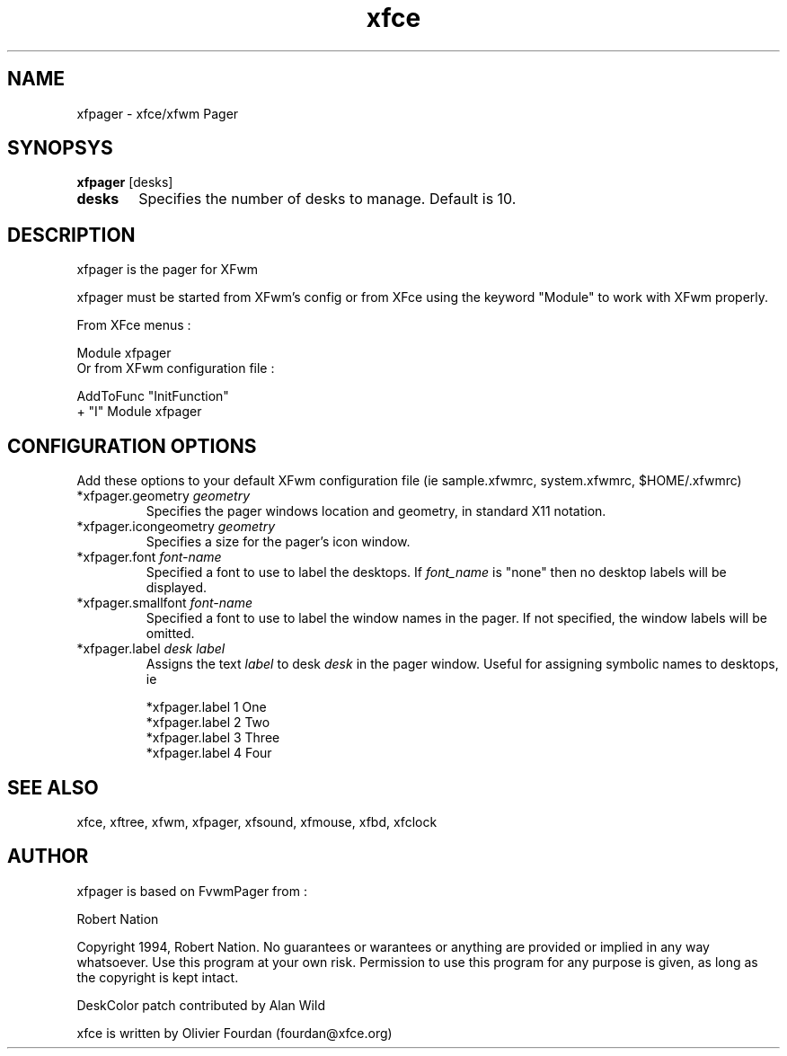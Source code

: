 .\" SCCS ID: xfpager.1 3.0.0 12/06/1999
.TH xfce 1F "Olivier Fourdan"
.SH NAME
xfpager \- xfce/xfwm Pager
.SH SYNOPSYS
.B xfpager 
[desks]
.PP
.TP 6
.BI desks
Specifies the number of desks to manage. Default is 10.
.PP
.SH DESCRIPTION
xfpager is the pager for XFwm
.PP
xfpager must be started from XFwm's config or from XFce using the keyword "Module"
to work with XFwm properly.
.PP
From XFce menus :
.sp
Module xfpager
.fi
Or from XFwm configuration file :
.nf
.sp
AddToFunc "InitFunction"
+              "I" Module xfpager
.sp
.PP
.SH CONFIGURATION OPTIONS
Add these options to your default XFwm configuration file 
(ie sample.xfwmrc, system.xfwmrc, $HOME/.xfwmrc)

.IP "*xfpager.geometry \fIgeometry\fP"
Specifies the pager windows location and geometry, in standard X11 notation. 

.IP "*xfpager.icongeometry \fIgeometry\fP"
Specifies a size for the pager's icon window. 

.IP "*xfpager.font \fIfont-name\fP"
Specified a font to use to label the desktops.  If \fIfont_name\fP is
"none" then no desktop labels will be displayed.

.IP "*xfpager.smallfont \fIfont-name\fP"
Specified a font to use to label the window names in the pager. If not
specified, the window labels will be omitted. 

.IP "*xfpager.label \fIdesk label\fP"
Assigns the text \fIlabel\fP to desk \fIdesk\fP in the pager window.
Useful for assigning symbolic names to desktops, ie
.nf
.sp
*xfpager.label 1 One
*xfpager.label 2 Two
*xfpager.label 3 Three
*xfpager.label 4 Four
.sp
.fi
.PP
.SH SEE ALSO
xfce, xftree, xfwm, xfpager, xfsound, xfmouse, xfbd, xfclock
.PP
.SH AUTHOR
xfpager is based on FvwmPager from :
.PP
Robert Nation 
.PP
Copyright 1994, Robert Nation. No guarantees or warantees or anything
are provided or implied in any way whatsoever. Use this program at your
own risk. Permission to use this program for any purpose is given,
as long as the copyright is kept intact.
.PP
DeskColor patch contributed by Alan Wild
.PP
xfce is written by Olivier Fourdan (fourdan@xfce.org)
